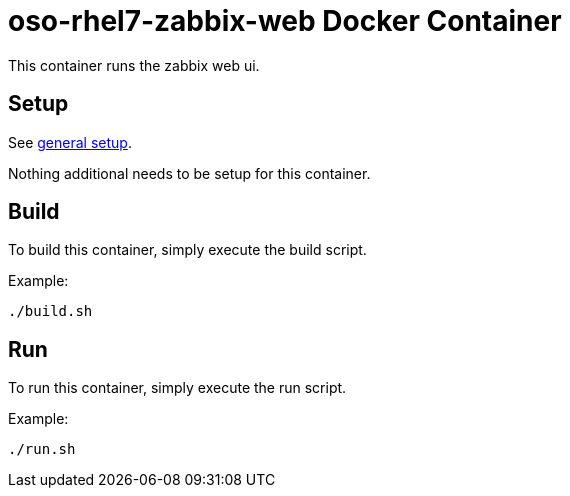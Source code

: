 = oso-rhel7-zabbix-web Docker Container

This container runs the zabbix web ui.

== Setup
See https://github.com/openshift/openshift-ops/blob/pr/docker/README.adoc#setup[general setup].

Nothing additional needs to be setup for this container.

== Build

To build this container, simply execute the build script.

.Example:
[source,bash]
----
./build.sh
----

== Run

To run this container, simply execute the run script.

.Example:
[source,bash]
----
./run.sh
----
